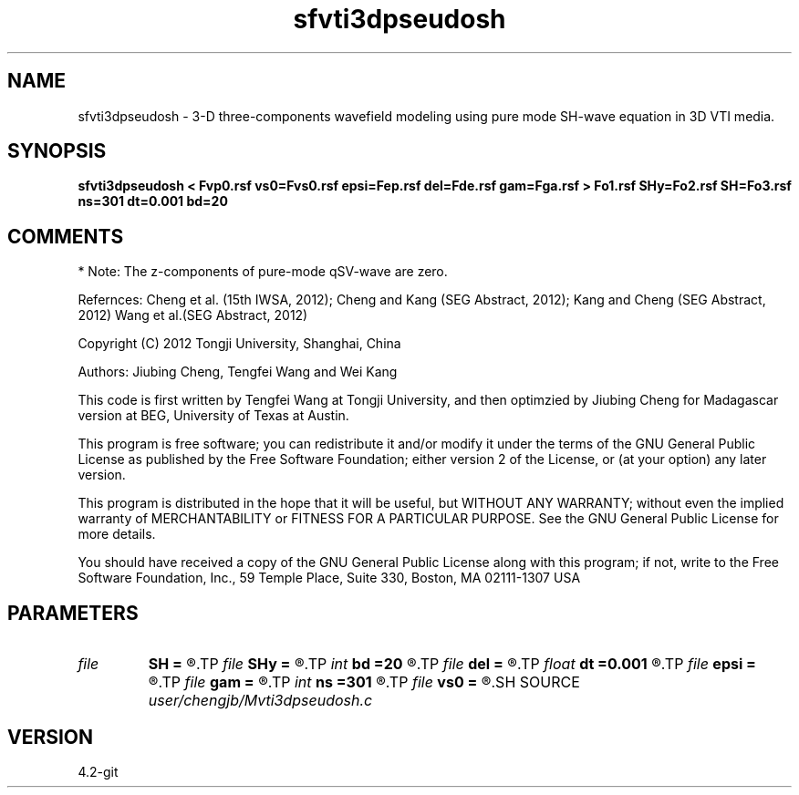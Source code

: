 .TH sfvti3dpseudosh 1  "APRIL 2023" Madagascar "Madagascar Manuals"
.SH NAME
sfvti3dpseudosh \- 3-D three-components wavefield modeling using pure mode SH-wave equation in 3D VTI media.
.SH SYNOPSIS
.B sfvti3dpseudosh < Fvp0.rsf vs0=Fvs0.rsf epsi=Fep.rsf del=Fde.rsf gam=Fga.rsf > Fo1.rsf SHy=Fo2.rsf SH=Fo3.rsf ns=301 dt=0.001 bd=20
.SH COMMENTS
* Note: The z-components of pure-mode qSV-wave are zero.

Refernces:
Cheng et al. (15th IWSA, 2012);
Cheng and Kang (SEG Abstract, 2012);
Kang and Cheng (SEG Abstract, 2012)
Wang et al.(SEG Abstract, 2012)

Copyright (C) 2012 Tongji University, Shanghai, China

Authors: Jiubing Cheng, Tengfei Wang and Wei Kang

This code is first written by Tengfei Wang at Tongji University,
and then optimzied by Jiubing Cheng for Madagascar version at BEG,
University of Texas at Austin.

This program is free software; you can redistribute it and/or modify
it under the terms of the GNU General Public License as published by
the Free Software Foundation; either version 2 of the License, or
(at your option) any later version.

This program is distributed in the hope that it will be useful,
but WITHOUT ANY WARRANTY; without even the implied warranty of
MERCHANTABILITY or FITNESS FOR A PARTICULAR PURPOSE.  See the
GNU General Public License for more details.

You should have received a copy of the GNU General Public License
along with this program; if not, write to the Free Software
Foundation, Inc., 59 Temple Place, Suite 330, Boston, MA  02111-1307  USA

.SH PARAMETERS
.PD 0
.TP
.I file   
.B SH
.B =
.R  	auxiliary output file name
.TP
.I file   
.B SHy
.B =
.R  	auxiliary output file name
.TP
.I int    
.B bd
.B =20
.R  
.TP
.I file   
.B del
.B =
.R  	auxiliary input file name
.TP
.I float  
.B dt
.B =0.001
.R  
.TP
.I file   
.B epsi
.B =
.R  	auxiliary input file name
.TP
.I file   
.B gam
.B =
.R  	auxiliary input file name
.TP
.I int    
.B ns
.B =301
.R  
.TP
.I file   
.B vs0
.B =
.R  	auxiliary input file name
.SH SOURCE
.I user/chengjb/Mvti3dpseudosh.c
.SH VERSION
4.2-git

